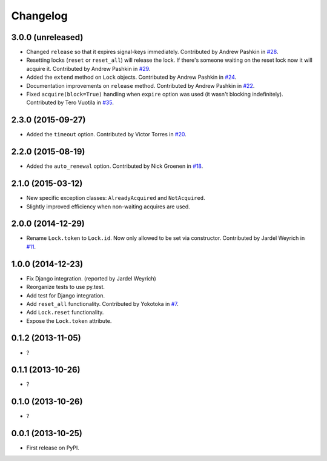 
Changelog
=========

3.0.0 (unreleased)
------------------

* Changed ``release`` so that it expires signal-keys immediately. Contributed by Andrew Pashkin in `#28
  <https://github.com/ionelmc/python-redis-lock/pull/28>`_.
* Resetting locks (``reset`` or ``reset_all``) will release the lock. If there's someone waiting on the reset lock now it will
  acquire it. Contributed by Andrew Pashkin in `#29 <https://github.com/ionelmc/python-redis-lock/pull/29>`_.
* Added the ``extend`` method on ``Lock`` objects. Contributed by Andrew Pashkin in `#24
  <https://github.com/ionelmc/python-redis-lock/pull/24>`_.
* Documentation improvements on ``release`` method. Contributed by Andrew Pashkin in `#22
  <https://github.com/ionelmc/python-redis-lock/pull/22>`_.
* Fixed ``acquire(block=True)`` handling when ``expire`` option was used (it wasn't blocking indefinitely). Contributed by
  Tero Vuotila in `#35 <https://github.com/ionelmc/python-redis-lock/pull/35>`_.

2.3.0 (2015-09-27)
------------------

* Added the ``timeout`` option. Contributed by Victor Torres in `#20 <https://github.com/ionelmc/python-redis-lock/pull/20>`_.

2.2.0 (2015-08-19)
------------------

* Added the ``auto_renewal`` option. Contributed by Nick Groenen in `#18 <https://github.com/ionelmc/python-redis-lock/pull/18>`_.

2.1.0 (2015-03-12)
------------------

* New specific exception classes: ``AlreadyAcquired`` and ``NotAcquired``.
* Slightly improved efficiency when non-waiting acquires are used.

2.0.0 (2014-12-29)
------------------

* Rename ``Lock.token`` to ``Lock.id``. Now only allowed to be set via constructor. Contributed by Jardel Weyrich in `#11 <https://github.com/ionelmc/python-redis-lock/pull/11>`_.

1.0.0 (2014-12-23)
------------------

* Fix Django integration. (reported by Jardel Weyrich)
* Reorganize tests to use py.test.
* Add test for Django integration.
* Add ``reset_all`` functionality. Contributed by Yokotoka in `#7 <https://github.com/ionelmc/python-redis-lock/pull/7>`_.
* Add ``Lock.reset`` functionality.
* Expose the ``Lock.token`` attribute.

0.1.2 (2013-11-05)
------------------

* ?

0.1.1 (2013-10-26)
------------------

* ?

0.1.0 (2013-10-26)
------------------

* ?

0.0.1 (2013-10-25)
------------------

* First release on PyPI.
